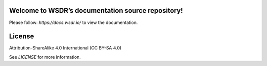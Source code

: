 Welcome to WSDR’s documentation source repository!
==================================================

Please follow: `https://docs.wsdr.io/` to view the documentation.

License
=======

Attribution-ShareAlike 4.0 International (CC BY-SA 4.0)

See `LICENSE` for more information.